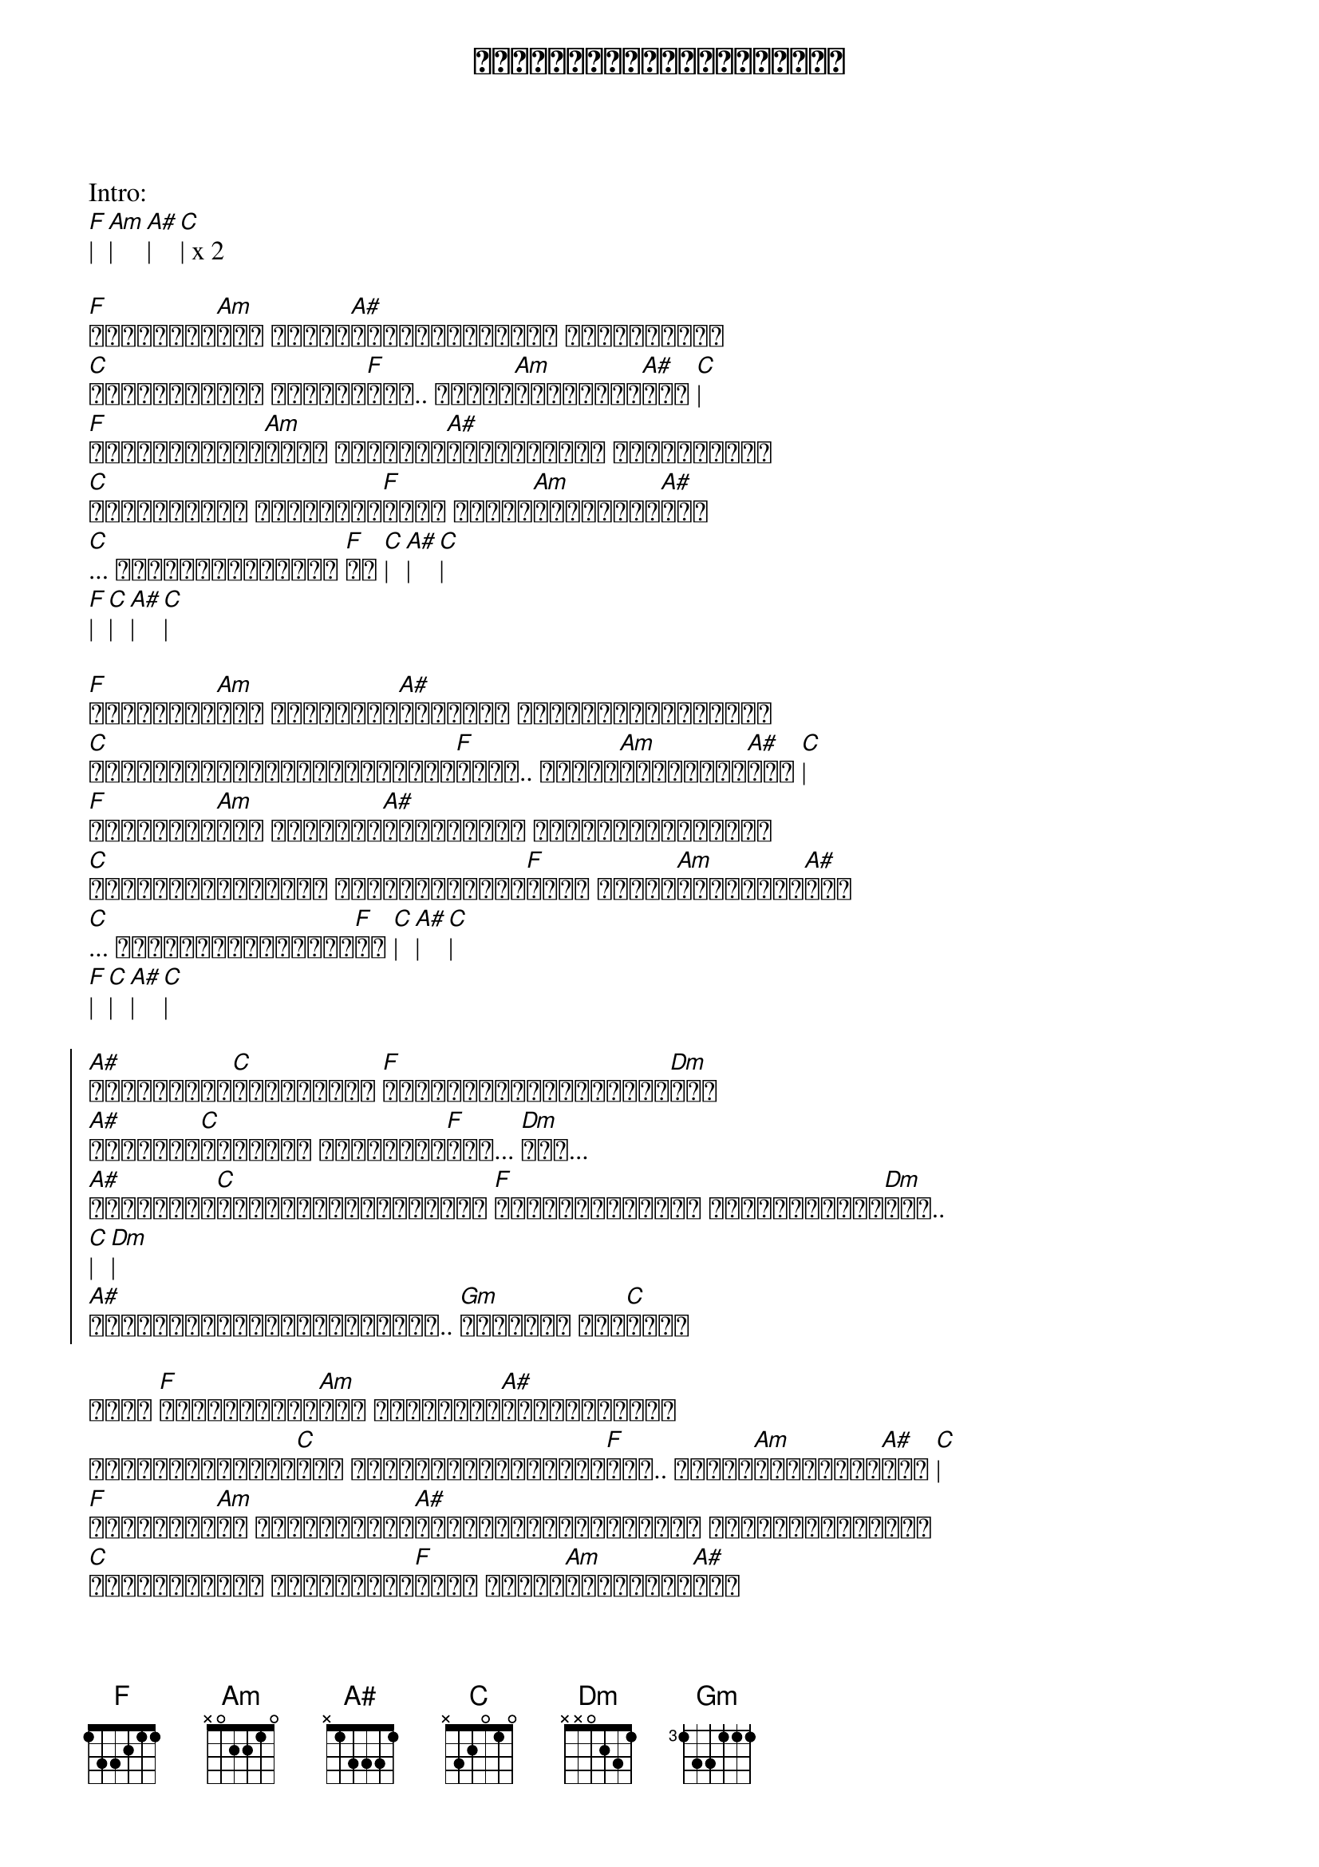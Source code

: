 {title: ရေစီးကြောင်းသံယောဇဉ်}
{artist: ထူးအိမ်သင်}

Intro:
[F]| [Am]| [A#]| [C]| x 2

{start_of_verse}
[F]မပြတ်သေး[Am]ဘူး ရေစီး[A#]ကြောင်းလေးအား ဓါးနဲ့ဖြတ်
[C]ပြတ်ပါ့မလား ဖြတ်မရ[F]ဘူး.. ဒီလို[Am]သံယောဇဉ်[A#]တွေ [C]|
[F]နှစ်ကိုယ်တူ[Am]အဝေး လူချင်း[A#]တွေ့ကြဖို့ ခဲယဉ်းလည်း
[C]အတွေးလေးထဲ အမြဲတမ်း[F]ဆွေး ဒီလို[Am]သံယောဇဉ်[A#]တွေ
[C]... ပြတ်ဖို့ခက်တယ် [F]လေ [C]| [A#]| [C]|
[F]| [C]| [A#]| [C]|
{end_of_verse}

{start_of_verse}
[F]မပြတ်သေး[Am]ဘူး မျက်လုံး[A#]များနဲ့ ကြည့်ရှုလို့တော့
[C]တွေ့မမြင်နိုင်ကြိုးကလေး[F]များ.. ဒီလို[Am]သံယောဇဉ်[A#]တွေ [C]|
[F]ရေတွေလို[Am]စီး ဘယ်နည်း[A#]နဲ့မှလည်း ဖြတ်တောက်ကြလို့
[C]ဖြတ်တောက်ကြဖို့ အကြောင်းလည်း[F]မရှိ ဒီလို[Am]သံယောဇဉ်[A#]တွေ
[C]... လုံးဝမပြတ်နိုင်[F]ပေ [C]| [A#]| [C]|
[F]| [C]| [A#]| [C]|
{end_of_verse}

{start_of_chorus}
[A#]ကြိုးများ[C]အားလုံးထဲ [F]အမြဲဆုံးကြိုးသံယော[Dm]ဇဉ်
[A#]တို့နဲ့[C]မင်းနဲ့ အသည်းတွေ[F]ကို... [Dm]ရေး...
[A#]တင်းတင်း[C]ရစ်ဖွဲ့လို့ထားရင် [F]တို့နှစ်ယောက် ဘယ်လောက်ပင်[Dm]ဝေး..
[C]| [Dm]|
[A#]ရေစီးကြောင်းလေးအတိုင်း.. [Gm]ထားဝစဉ် စီး[C]ဆင်း
{end_of_chorus}

{start_of_verse}
အိုး [F]မပြတ်နိုင်[Am]ဘူး ပတ္တမြား[A#]ကျောက်စီဓါး
ဆွဲကိုင်ခုတ်မ[C]လား ဖြတ်တောက်မရနိုင်[F]ဘူး.. ဒီလို[Am]သံယောဇဉ်[A#]တွေ [C]|
[F]ဘယ်လောက်[Am]ပဲ နှစ်ဘက်သော[A#]အသိုင်းအဝိုင်းများ ဓါးအမျိုးမျိုး
[C]သုံးစွဲပြီး ဖြတ်တောက်[F]လည်း ဒီလို[Am]သံယောဇဉ်[A#]တွေ
[C]... မပြတ်နဲ့ချစ်သူ[F]ရေ [C]| [A#]| [C]|
[F]| [C]| [A#]| [C]|
{end_of_verse}